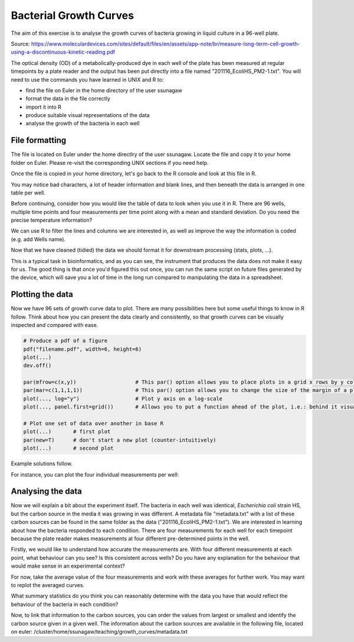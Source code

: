 Bacterial Growth Curves
=======================

The aim of this exercise is to analyse the growth curves of bacteria growing in liquid culture in a 96-well plate. 

.. image:: /contents/images/96well.png
    :align: center

Source: https://www.moleculardevices.com/sites/default/files/en/assets/app-note/br/measure-long-term-cell-growth-using-a-discontinuous-kinetic-reading.pdf

The optical density (OD) of a metabolically-produced dye in each well of the plate has been measured at regular timepoints by a plate reader and the output has been put directly into a file named "201116_EcoliHS_PM2-1.txt". You will need to use the commands you have learned in UNIX and R to:

* find the file on Euler in the home directory of the user ssunagaw
* format the data in the file correctly
* import it into R
* produce suitable visual representations of the data
* analyse the growth of the bacteria in each well

File formatting
---------------

The file is located on Euler under the home directlry of the user ssunagaw. Locate the file and copy it to your home folder on Euler. Please re-visit the corresponding UNIX sections if you need help.

Once the file is copied in your home directory, let's go back to the R console and look at this file in R.

.. hidden-code-block:: r

    # check if the file is in the correct directory
    list.files()
    # load the file
    df = read.table("201116_EcoliHS_PM2-1.txt", sep = "\t")
    # Now look at the file
    View(df)


You may notice bad characters, a lot of header information and blank lines, and then beneath the data is arranged in one table per well. 

Before continuing, consider how you would like the table of data to look when you use it in R. There are 96 wells, multiple time points and four measurements per time point along with a mean and standard deviation. Do you need the precise temperature information?

We can use R to filter the lines and columns we are interested in, as well as improve the way the information is coded (e.g. add Wells name).

.. hidden-code-block:: r

    # filter the data
    # Keep rows we are interested in
    df_filt = df[grepl("Time \\[|Temp\\.|Mean|StDev|0;1|1;1|1;0|0;0", df$V1, useBytes = TRUE),]
    # Make the first column look nicer
    df_filt$V1 = gsub(" \\[.*", "", df_filt$V1)
    # remove the empty column (timepoint 114)
    df_filt = df_filt[,names(df_filt) != "V115"]
    # Add the well names, we know we have 8 rows for each of the 96 wells
    df_filt$Wells = rep(paste0(rep(LETTERS[1:8], each = 12), 1:12), each = 8)

Now that we have cleaned (tidied) the data we should format it for downstream processing (stats, plots, ...).

.. hidden-code-block:: r

    # get the data in a format we can work with
    # We need a column with the Well name, one with the timepoint and one with the Mean measurement (+ time etc)
    ?reshape
    df_long = reshape(df_filt, direction = "long", varying = paste0("V", 2:114), v.names = "Value", idvar = c("V1", "Wells"), timevar = "timepoint")
    df_formatted = reshape(df_long, direction = "wide", idvar = c("Wells", "timepoint"), timevar = "V1")


This is a typical task in bioinformatics, and as you can see, the instrument that produces the data does not make it easy for us. The good thing is that once you'd figured this out once, you can run the same script on future files generated by the device, which will save you a lot of time in the long run compared to manipulating the data in a spreadsheet.

Plotting the data
-----------------

Now we have 96 sets of growth curve data to plot. There are many possibilities here but some useful things to know in R follow. Think about how you can present the data clearly and consistently, so that growth curves can be visually inspected and compared with ease.

.. code-block:: r

    # Produce a pdf of a figure
    pdf("filename.pdf", width=6, height=6)
    plot(...)
    dev.off()

    par(mfrow=c(x,y))                   # This par() option allows you to place plots in a grid x rows by y columns
    par(mar=c(1,1,1,1))                 # This par() option allows you to change the size of the margin of a plot
    plot(..., log="y")                  # Plot y axis on a log-scale
    plot(..., panel.first=grid())       # Allows you to put a function ahead of the plot, i.e.: behind it visually

    # Plot one set of data over another in base R
    plot(...)       # first plot
    par(new=T)      # don't start a new plot (counter-intuitively)
    plot(...)       # second plot

Example solutions follow.

For instance, you can plot the four individual measurements per well:

.. hidden-code-block:: r

    par(mfrow=c(8,12), mar=c(1,1,1,1))
    for(well in unique(df_formatted$Well)){
        data = df_formatted[df_formatted$Well==well,]
        plot(as.numeric(data$Value.Time)/3600, data$`Value.0;1`, xlim=c(0, 24), ylim=c(0.2, 3), xlab="Time (h)", ylab="OD600", log="y", panel.first=grid(), pch=20, type="o", col=1)
        par(new=T)
        plot(as.numeric(data$Value.Time)/3600, data$`Value.1;1`, xlim=c(0, 24), ylim=c(0.2, 3), xlab="Time (h)", ylab="OD600", log="y", panel.first=grid(), pch=20, type="o", col=2)
        par(new=T)
        plot(as.numeric(data$Value.Time)/3600, data$`Value.1;0`, xlim=c(0, 24), ylim=c(0.2, 3), xlab="Time (h)", ylab="OD600", log="y", panel.first=grid(), pch=20, type="o", col=3)
        par(new=T)
        plot(as.numeric(data$Value.Time)/3600, data$`Value.0;0`, xlim=c(0, 24), ylim=c(0.2, 3), xlab="Time (h)", ylab="OD600", log="y", panel.first=grid(), pch=20, type="o", col=4)
    }
    
    
Analysing the data
------------------

Now we will explain a bit about the experiment itself. The bacteria in each well was identical, *Escherichia coli* strain HS, but the carbon source in the media it was growing in was different. A metadata file "metadata.txt" with a list of these carbon sources can be found in the same folder as the data ("201116_EcoliHS_PM2-1.txt"). We are interested in learning about how the bacteria responded to each condition. There are four measurements for each well for each timepoint because the plate reader makes measurements at four different pre-determined points in the well.

Firstly, we would like to understand how accurate the measurements are. With four different measurements at each point, what behaviour can you see? Is this consistent across wells? Do you have any explanation for the behaviour that would make sense in an experimental context?

For now, take the average value of the four measurements and work with these averages for further work. You may want to replot the averaged curves.

.. .. hidden-code-block:: r

    par(mfrow=c(1,1), mar=c(1,1,1,1))
    xvals <- split(as.numeric(df_formatted$Value.Time)/3600, df_formatted$Wells) # in hours
    yvals <- split(as.numeric(df_formatted$Value.Mean), df_formatted$Wells)
    plot(1:max(unlist(xvals)),ylim=(c(0,max(unlist(yvals)))),type="n")
    mapply(lines,xvals,yvals)


What summary statistics do you think you can reasonably determine with the data you have that would reflect the behaviour of the bacteria in each condition?

.. .. hidden-code-block:: r

    # One could for instance look at the Maximum OD difference, which would tell us about successful growth
    growth_summary <- function(x){
        x = as.numeric(x)
        v = max(x) - min(x)
         return(v)
    }
    df_summary = aggregate(df_formatted[,"Value.Mean"], list(df_formatted$Wells), growth_summary)
    View(df_summary)

Now, to link that information to the carbon sources, you can order the values from largest or smallest and identify the carbon source given in a given well. The information about the carbon sources are available in the following file, located on euler: /cluster/home/ssunagaw/teaching/growth_curves/metadata.txt
